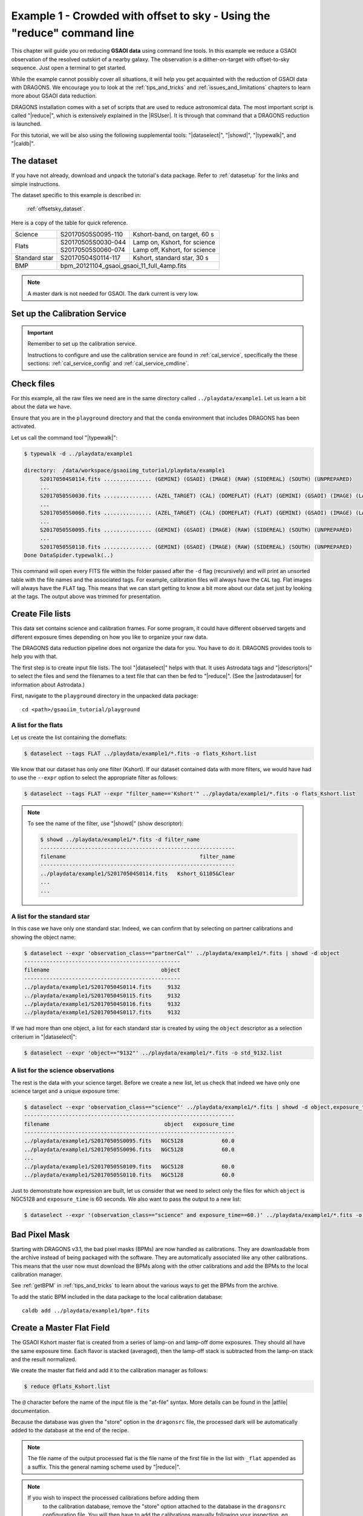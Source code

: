 .. ex1_gsaoiim_offsetsky_cmdline.rst

.. _offsetsky_cmdline:

************************************************************************
Example 1 - Crowded with offset to sky - Using the "reduce" command line
************************************************************************

This chapter will guide you on reducing **GSAOI data** using
command line tools. In this example we reduce a GSAOI observation of
the resolved outskirt of a nearby galaxy. The observation is a
dither-on-target with offset-to-sky sequence. Just open a terminal to
get started.

While the example cannot possibly cover all situations, it will help you get
acquainted with the reduction of GSAOI data with DRAGONS. We
encourage you to look at the :ref:`tips_and_tricks` and
:ref:`issues_and_limitations` chapters to learn more about GSAOI data
reduction.

DRAGONS installation comes with a set of scripts that are used to
reduce astronomical data. The most important script is called
"|reduce|", which is extensively explained in the |RSUser|.
It is through that command that a DRAGONS reduction is launched.

For this tutorial, we will be also using the following supplemental tools:
"|dataselect|", "|showd|", "|typewalk|", and "|caldb|".


The dataset
===========
If you have not already, download and unpack the tutorial's data package.
Refer to :ref:`datasetup` for the links and simple instructions.

The dataset specific to this example is described in:

    :ref:`offsetsky_dataset`.

Here is a copy of the table for quick reference.

+---------------+---------------------+--------------------------------+
| Science       || S20170505S0095-110 || Kshort-band, on target, 60 s  |
+---------------+---------------------+--------------------------------+
| Flats         || S20170505S0030-044 || Lamp on, Kshort, for science  |
|               || S20170505S0060-074 || Lamp off, Kshort, for science |
+---------------+---------------------+--------------------------------+
| Standard star || S20170504S0114-117 || Kshort, standard star, 30 s   |
+---------------+---------------------+--------------------------------+
| BMP           || bpm_20121104_gsaoi_gsaoi_11_full_4amp.fits          |
+---------------+---------------------+--------------------------------+

.. note:: A master dark is not needed for GSAOI.  The dark current is very low.


.. _setup_caldb:

Set up the Calibration Service
==============================

.. important::  Remember to set up the calibration service.

    Instructions to configure and use the calibration service are found in
    :ref:`cal_service`, specifically the these sections:
    :ref:`cal_service_config` and :ref:`cal_service_cmdline`.


.. _organize_files:

Check files
===========

For this example, all the raw files we need are in the same directory called
``../playdata/example1``. Let us learn a bit about the data we have.

Ensure that you are in the ``playground`` directory and that the ``conda``
environment that includes DRAGONS has been activated.

Let us call the command tool "|typewalk|":

..  code-block:: bash

    $ typewalk -d ../playdata/example1

    directory:  /data/workspace/gsaoiimg_tutorial/playdata/example1
         S20170504S0114.fits ............... (GEMINI) (GSAOI) (IMAGE) (RAW) (SIDEREAL) (SOUTH) (UNPREPARED)
         ...
         S20170505S0030.fits ............... (AZEL_TARGET) (CAL) (DOMEFLAT) (FLAT) (GEMINI) (GSAOI) (IMAGE) (LAMPON) (NON_SIDEREAL) (RAW) (SOUTH) (UNPREPARED)
         ...
         S20170505S0060.fits ............... (AZEL_TARGET) (CAL) (DOMEFLAT) (FLAT) (GEMINI) (GSAOI) (IMAGE) (LAMPOFF) (NON_SIDEREAL) (RAW) (SOUTH) (UNPREPARED)
         ...
         S20170505S0095.fits ............... (GEMINI) (GSAOI) (IMAGE) (RAW) (SIDEREAL) (SOUTH) (UNPREPARED)
         ...
         S20170505S0110.fits ............... (GEMINI) (GSAOI) (IMAGE) (RAW) (SIDEREAL) (SOUTH) (UNPREPARED)
    Done DataSpider.typewalk(..)

This command will open every FITS file within the folder passed after the ``-d``
flag (recursively) and will print an unsorted table with the file names and the
associated tags. For example, calibration files will always have the ``CAL``
tag. Flat images will always have the ``FLAT`` tag. This means that we can
start getting to know a bit more about our data set just by looking at the tags.
The output above was trimmed for presentation.


.. _create_file_lists:

Create File lists
=================

This data set contains science and calibration frames. For some program, it
could have different observed targets and different exposure times depending
on how you like to organize your raw data.

The DRAGONS data reduction pipeline does not organize the data for you.  You
have to do it. DRAGONS provides tools to help you with that.

The first step is to create input file lists.  The tool "|dataselect|" helps
with that.  It uses Astrodata tags and "|descriptors|" to select the files and
send the filenames to a text file that can then be fed to "|reduce|".  (See the
|astrodatauser| for information about Astrodata.)

First, navigate to the ``playground`` directory in the unpacked data package::

    cd <path>/gsaoiim_tutorial/playground

A list for the flats
--------------------
Let us create the list containing the domeflats:

.. code-block:: bash

    $ dataselect --tags FLAT ../playdata/example1/*.fits -o flats_Kshort.list

We know that our dataset has only one filter (Kshort). If our dataset
contained data with more filters, we would have had to use the ``--expr``
option to select the appropriate filter as follows:

.. code-block:: bash

    $ dataselect --tags FLAT --expr "filter_name=='Kshort'" ../playdata/example1/*.fits -o flats_Kshort.list

.. note:: To see the name of the filter, use "|showd|" (show descriptor):

     .. code-block:: bash

        $ showd ../playdata/example1/*.fits -d filter_name
        -------------------------------------------------------------
        filename                                          filter_name
        -------------------------------------------------------------
        ../playdata/example1/S20170504S0114.fits   Kshort_G1105&Clear
        ...
        ...


A list for the standard star
----------------------------
In this case we have only one standard star.  Indeed, we can confirm that by
selecting on partner calibrations and showing the object name:

..  code-block:: bash

    $ dataselect --expr 'observation_class=="partnerCal"' ../playdata/example1/*.fits | showd -d object
    -------------------------------------------------
    filename                                   object
    -------------------------------------------------
    ../playdata/example1/S20170504S0114.fits     9132
    ../playdata/example1/S20170504S0115.fits     9132
    ../playdata/example1/S20170504S0116.fits     9132
    ../playdata/example1/S20170504S0117.fits     9132


If we had more than one object, a list for each standard star is created by
using the ``object`` descriptor as a selection criterium in "|dataselect|":

.. code-block:: bash

    $ dataselect --expr 'object=="9132"' ../playdata/example1/*.fits -o std_9132.list


A list for the science observations
-----------------------------------
The rest is the data with your science target. Before we create a new list, let
us check that indeed we have only one science target and a unique exposure time:

.. code-block:: bash

    $ dataselect --expr 'observation_class=="science"' ../playdata/example1/*.fits | showd -d object,exposure_time
    ------------------------------------------------------------------
    filename                                    object   exposure_time
    ------------------------------------------------------------------
    ../playdata/example1/S20170505S0095.fits   NGC5128            60.0
    ../playdata/example1/S20170505S0096.fits   NGC5128            60.0
    ...
    ../playdata/example1/S20170505S0109.fits   NGC5128            60.0
    ../playdata/example1/S20170505S0110.fits   NGC5128            60.0


Just to demonstrate how expression are built, let us consider that we need to
select only the files for which ``object`` is NGC5128 and ``exposure_time``
is 60 seconds. We also want to pass the output to a new list:

.. code-block:: bash

   $ dataselect --expr '(observation_class=="science" and exposure_time==60.)' ../playdata/example1/*.fits -o science.list



Bad Pixel Mask
==============
Starting with DRAGONS v3.1, the bad pixel masks (BPMs) are now handled as
calibrations.  They are downloadable from the archive instead of being
packaged with the software. They are automatically associated like any other
calibrations.  This means that the user now must download the BPMs along with
the other calibrations and add the BPMs to the local calibration manager.

See :ref:`getBPM` in :ref:`tips_and_tricks` to learn about the various ways
to get the BPMs from the archive.

To add the static BPM included in the data package to the local calibration
database:

::

    caldb add ../playdata/example1/bpm*.fits

.. _process_flat_files:

Create a Master Flat Field
==========================
The GSAOI Kshort master flat is created from a series of lamp-on and lamp-off
dome exposures.  They should all have the same exposure time.  Each flavor is
stacked (averaged), then the lamp-off stack is subtracted from the lamp-on
stack and the result normalized.

We create the master flat field and add it to the calibration manager as
follows:

..  code-block:: bash

   $ reduce @flats_Kshort.list

The ``@`` character before the name of the input file is the "at-file" syntax.
More details can be found in the |atfile| documentation.

Because the database was given the "store" option in the ``dragonsrc`` file,
the processed dark will be automatically added to the database at the end of
the recipe.

.. note:: The file name of the output processed flat is the file name of the
    first file in the list with ``_flat`` appended as a suffix.  This the
    general naming scheme used by "|reduce|".

.. note:: If you wish to inspect the processed calibrations before adding them
    to the calibration database, remove the "store" option attached to the
    database in the ``dragonsrc`` configuration file.  You will then have to
    add the calibrations manually following your inspection, eg.

   ``caldb add S20170505S0030_flat.fits``


.. note::
    The master flat will be saved in the same folder where |reduce| was
    called *and* inside the ``./calibrations/processed_flat`` folder. The latter
    location is to cache a copy of the file. This applies to all the processed
    calibration.

Here is an example of a master flat:

.. figure:: _static/img/S20170505S0030_flat.png
   :align: center

   Master Flat - K-Short Band

Note that this figure shows the masked pixels in white color but not all the
detector features are masked. For example, the "Christmas Tree" on detector
2 can be easily noticed but was not masked.

Reduce Standard Star
====================
The standard star is reduced essentially the same way as the science
target (next section). The processed flat field that we added earlier to
the local calibration database will be fetched automatically.  Also, in
this case the standard star was obtained using ROIs (Regions-of-Interest)
which do not match the flat field.  The software will recognize that the
flat field is still valid and will crop it to match the ROIs.

::

    $ reduce @std_9132.list

.. note:: The ``reduce`` command will automatically align and stack the images.
      Therefore, it is no longer necessary to use the ``disco_stu`` tool for
      GSAOI data.


.. _processing_science_files:

Reduce the Science Images
=========================
This is an observation of a galaxy with offset to sky.  We need to turn off
the additive offsetting of the sky because the target fills the field of view
and does not represent a reasonable sky background.  If the offsetting is not
turned off *in this particular case*, it results in an over-subtraction of the
sky frame.

.. note:: Unlike the other near-IR instruments, the additive ``offset_sky``
      parameter is used by default to adjust the sky frame background for
      GSAOI instead of the multiplicative ``scale_sky`` parameter.  It was
      found to work better when the sky background per pixel is very low,
      which is common due to the short exposure time needed to avoid
      saturating stars and the small pixel scale. The reader is encouraged
      to experiment with ``scale_sky`` if ``offset_sky`` does not seem to
      lead to an optimal sky subtraction.

      (Remember that when the source is extended, both parameters
      normally need to be turned off.)

The sky frame comes from off-target sky observations.  We feed the pipeline
all the on-target and off-target frames.  The software will split the
on-target and the off-target appropriately using information in the headers.

Once we have our calibration files processed and added to the database, ready
for retrieval, we can run ``reduce`` on our science data.

.. code-block:: bash

   $ reduce @science.list -p skyCorrect:offset_sky=False

This command will generate flat corrected files, align them,
stack them, and orient them such that North is up and East is left. The final
image will have the name of the first file in the set, with the suffix
``_image``. The on-target files are the ones that have been flat corrected
(``_flatCorrected``), and scaled (``_countsScaled``).  There should be nine
of these.


.. figure:: _static/img/S20170505S0095_image.png
   :align: center

   S20170505S0095 - Final flat corrected, aligned, and stacked image

The figure above shows the final flat-corrected, aligned, and stacked frame.
For absolute distortion correction and astrometry, ``reduce`` can use a
reference catalog provided by the user.  Without a reference catalog, like
above, only the relative distortion between the frames is accounted for.

The output stack units are in electrons (header keyword BUNIT=electrons).
The output stack is stored in a multi-extension FITS (MEF) file.  The science
signal is in the "SCI" extension, the variance is in the "VAR" extension, and
the data quality plane (mask) is in the "DQ" extension.

